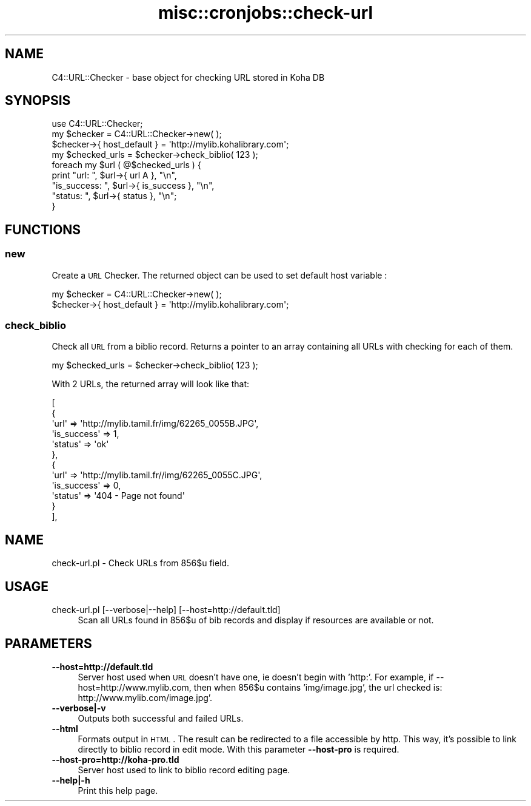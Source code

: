 .\" Automatically generated by Pod::Man 2.1801 (Pod::Simple 3.05)
.\"
.\" Standard preamble:
.\" ========================================================================
.de Sp \" Vertical space (when we can't use .PP)
.if t .sp .5v
.if n .sp
..
.de Vb \" Begin verbatim text
.ft CW
.nf
.ne \\$1
..
.de Ve \" End verbatim text
.ft R
.fi
..
.\" Set up some character translations and predefined strings.  \*(-- will
.\" give an unbreakable dash, \*(PI will give pi, \*(L" will give a left
.\" double quote, and \*(R" will give a right double quote.  \*(C+ will
.\" give a nicer C++.  Capital omega is used to do unbreakable dashes and
.\" therefore won't be available.  \*(C` and \*(C' expand to `' in nroff,
.\" nothing in troff, for use with C<>.
.tr \(*W-
.ds C+ C\v'-.1v'\h'-1p'\s-2+\h'-1p'+\s0\v'.1v'\h'-1p'
.ie n \{\
.    ds -- \(*W-
.    ds PI pi
.    if (\n(.H=4u)&(1m=24u) .ds -- \(*W\h'-12u'\(*W\h'-12u'-\" diablo 10 pitch
.    if (\n(.H=4u)&(1m=20u) .ds -- \(*W\h'-12u'\(*W\h'-8u'-\"  diablo 12 pitch
.    ds L" ""
.    ds R" ""
.    ds C` ""
.    ds C' ""
'br\}
.el\{\
.    ds -- \|\(em\|
.    ds PI \(*p
.    ds L" ``
.    ds R" ''
'br\}
.\"
.\" Escape single quotes in literal strings from groff's Unicode transform.
.ie \n(.g .ds Aq \(aq
.el       .ds Aq '
.\"
.\" If the F register is turned on, we'll generate index entries on stderr for
.\" titles (.TH), headers (.SH), subsections (.SS), items (.Ip), and index
.\" entries marked with X<> in POD.  Of course, you'll have to process the
.\" output yourself in some meaningful fashion.
.ie \nF \{\
.    de IX
.    tm Index:\\$1\t\\n%\t"\\$2"
..
.    nr % 0
.    rr F
.\}
.el \{\
.    de IX
..
.\}
.\"
.\" Accent mark definitions (@(#)ms.acc 1.5 88/02/08 SMI; from UCB 4.2).
.\" Fear.  Run.  Save yourself.  No user-serviceable parts.
.    \" fudge factors for nroff and troff
.if n \{\
.    ds #H 0
.    ds #V .8m
.    ds #F .3m
.    ds #[ \f1
.    ds #] \fP
.\}
.if t \{\
.    ds #H ((1u-(\\\\n(.fu%2u))*.13m)
.    ds #V .6m
.    ds #F 0
.    ds #[ \&
.    ds #] \&
.\}
.    \" simple accents for nroff and troff
.if n \{\
.    ds ' \&
.    ds ` \&
.    ds ^ \&
.    ds , \&
.    ds ~ ~
.    ds /
.\}
.if t \{\
.    ds ' \\k:\h'-(\\n(.wu*8/10-\*(#H)'\'\h"|\\n:u"
.    ds ` \\k:\h'-(\\n(.wu*8/10-\*(#H)'\`\h'|\\n:u'
.    ds ^ \\k:\h'-(\\n(.wu*10/11-\*(#H)'^\h'|\\n:u'
.    ds , \\k:\h'-(\\n(.wu*8/10)',\h'|\\n:u'
.    ds ~ \\k:\h'-(\\n(.wu-\*(#H-.1m)'~\h'|\\n:u'
.    ds / \\k:\h'-(\\n(.wu*8/10-\*(#H)'\z\(sl\h'|\\n:u'
.\}
.    \" troff and (daisy-wheel) nroff accents
.ds : \\k:\h'-(\\n(.wu*8/10-\*(#H+.1m+\*(#F)'\v'-\*(#V'\z.\h'.2m+\*(#F'.\h'|\\n:u'\v'\*(#V'
.ds 8 \h'\*(#H'\(*b\h'-\*(#H'
.ds o \\k:\h'-(\\n(.wu+\w'\(de'u-\*(#H)/2u'\v'-.3n'\*(#[\z\(de\v'.3n'\h'|\\n:u'\*(#]
.ds d- \h'\*(#H'\(pd\h'-\w'~'u'\v'-.25m'\f2\(hy\fP\v'.25m'\h'-\*(#H'
.ds D- D\\k:\h'-\w'D'u'\v'-.11m'\z\(hy\v'.11m'\h'|\\n:u'
.ds th \*(#[\v'.3m'\s+1I\s-1\v'-.3m'\h'-(\w'I'u*2/3)'\s-1o\s+1\*(#]
.ds Th \*(#[\s+2I\s-2\h'-\w'I'u*3/5'\v'-.3m'o\v'.3m'\*(#]
.ds ae a\h'-(\w'a'u*4/10)'e
.ds Ae A\h'-(\w'A'u*4/10)'E
.    \" corrections for vroff
.if v .ds ~ \\k:\h'-(\\n(.wu*9/10-\*(#H)'\s-2\u~\d\s+2\h'|\\n:u'
.if v .ds ^ \\k:\h'-(\\n(.wu*10/11-\*(#H)'\v'-.4m'^\v'.4m'\h'|\\n:u'
.    \" for low resolution devices (crt and lpr)
.if \n(.H>23 .if \n(.V>19 \
\{\
.    ds : e
.    ds 8 ss
.    ds o a
.    ds d- d\h'-1'\(ga
.    ds D- D\h'-1'\(hy
.    ds th \o'bp'
.    ds Th \o'LP'
.    ds ae ae
.    ds Ae AE
.\}
.rm #[ #] #H #V #F C
.\" ========================================================================
.\"
.IX Title "misc::cronjobs::check-url 3"
.TH misc::cronjobs::check-url 3 "2010-12-10" "perl v5.10.0" "User Contributed Perl Documentation"
.\" For nroff, turn off justification.  Always turn off hyphenation; it makes
.\" way too many mistakes in technical documents.
.if n .ad l
.nh
.SH "NAME"
C4::URL::Checker \- base object for checking URL stored in Koha DB
.SH "SYNOPSIS"
.IX Header "SYNOPSIS"
.Vb 1
\& use C4::URL::Checker;
\&
\& my $checker = C4::URL::Checker\->new( );
\& $checker\->{ host_default } = \*(Aqhttp://mylib.kohalibrary.com\*(Aq;
\& my $checked_urls = $checker\->check_biblio( 123 );
\& foreach my $url ( @$checked_urls ) {
\&     print "url:        ", $url\->{ url       A\*^\ }, "\en",
\&           "is_success: ", $url\->{ is_success }, "\en",
\&           "status:     ", $url\->{ status     }, "\en";
\& }
.Ve
.SH "FUNCTIONS"
.IX Header "FUNCTIONS"
.SS "new"
.IX Subsection "new"
Create a \s-1URL\s0 Checker. The returned object can be used to set
default host variable :
.PP
.Vb 2
\& my $checker = C4::URL::Checker\->new( );
\& $checker\->{ host_default } = \*(Aqhttp://mylib.kohalibrary.com\*(Aq;
.Ve
.SS "check_biblio"
.IX Subsection "check_biblio"
Check all \s-1URL\s0 from a biblio record. Returns a pointer to an array
containing all URLs with checking for each of them.
.PP
.Vb 1
\& my $checked_urls = $checker\->check_biblio( 123 );
.Ve
.PP
With 2 URLs, the returned array will look like that:
.PP
.Vb 12
\&  [
\&    {
\&      \*(Aqurl\*(Aq => \*(Aqhttp://mylib.tamil.fr/img/62265_0055B.JPG\*(Aq,
\&      \*(Aqis_success\*(Aq => 1,
\&      \*(Aqstatus\*(Aq => \*(Aqok\*(Aq
\&    },
\&    {
\&      \*(Aqurl\*(Aq => \*(Aqhttp://mylib.tamil.fr//img/62265_0055C.JPG\*(Aq,
\&      \*(Aqis_success\*(Aq => 0,
\&      \*(Aqstatus\*(Aq => \*(Aq404 \- Page not found\*(Aq
\&    }
\&  ],
.Ve
.SH "NAME"
check\-url.pl \- Check URLs from 856$u field.
.SH "USAGE"
.IX Header "USAGE"
.IP "check\-url.pl [\-\-verbose|\-\-help] [\-\-host=http://default.tld]" 4
.IX Item "check-url.pl [--verbose|--help] [--host=http://default.tld]"
Scan all URLs found in 856$u of bib records 
and display if resources are available or not.
.SH "PARAMETERS"
.IX Header "PARAMETERS"
.IP "\fB\-\-host=http://default.tld\fR" 4
.IX Item "--host=http://default.tld"
Server host used when \s-1URL\s0 doesn't have one, ie doesn't begin with 'http:'. 
For example, if \-\-host=http://www.mylib.com, then when 856$u contains 
\&'img/image.jpg', the url checked is: http://www.mylib.com/image.jpg'.
.IP "\fB\-\-verbose|\-v\fR" 4
.IX Item "--verbose|-v"
Outputs both successful and failed URLs.
.IP "\fB\-\-html\fR" 4
.IX Item "--html"
Formats output in \s-1HTML\s0. The result can be redirected to a file
accessible by http. This way, it's possible to link directly to biblio
record in edit mode. With this parameter \fB\-\-host\-pro\fR is required.
.IP "\fB\-\-host\-pro=http://koha\-pro.tld\fR" 4
.IX Item "--host-pro=http://koha-pro.tld"
Server host used to link to biblio record editing page.
.IP "\fB\-\-help|\-h\fR" 4
.IX Item "--help|-h"
Print this help page.
